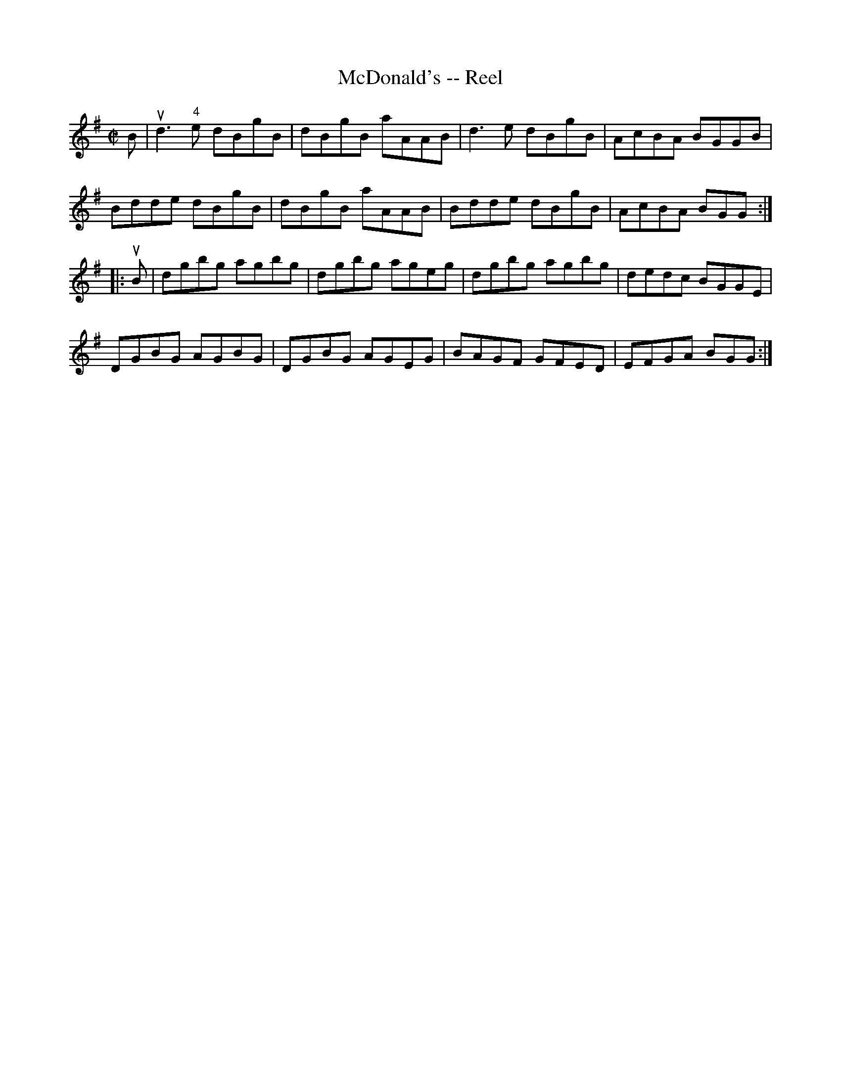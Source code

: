 X:1
T:McDonald's -- Reel
R:reel
B:Ryan's Mammoth Collection
N: 162
N:(Often used for Virginia Reel)
N:VIRGINIA REEL. First lady and foot gent, forward (meet each other) and =
return to=20
N:places.- First gent and foot lady same - First lady and foot gent, =
forward, turn=20
N:with right hands. back to places.- First gent and foot lady =
same.-First lady and=20
N:foot gent, forward, turn with left hands, back to places- First gent =
and foot lady=20
N:same.- First lady and foot gent, forward, turn with both hands, back =
to places.-=20
N:First gent and foot lady same.-(First lady and foot gent, forward, =
back to back. First
N: gent and foot lady same)-[SELDOM USED.] First couple give right =
hands, left hands=20
N:to opposite (so on to foot of set) up centre with partner to places.- =
March: ladies=20
N:to right, gents to left, all up the centre. First couple down centre =
and stop.
Z: Contributed by Ray Davies,  ray:davies99.freeserve.co.uk
M:C|
L:1/8
K:G
B|\
ud3 "4"e dBgB | dBgB aAAB | d3 e dBgB | AcBA BGGB |=20
Bdde dBgB | dBgB aAAB | Bdde dBgB | AcBA BGG::
uB|\
dgbg agbg | dgbg ageg | dgbg agbg | dedc BGGE |=20
DGBG AGBG | DGBG AGEG | BAGF GFED | EFGA BGG:|
